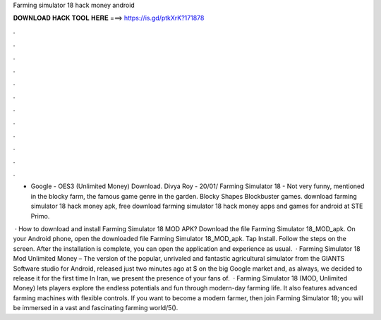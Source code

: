 Farming simulator 18 hack money android



𝐃𝐎𝐖𝐍𝐋𝐎𝐀𝐃 𝐇𝐀𝐂𝐊 𝐓𝐎𝐎𝐋 𝐇𝐄𝐑𝐄 ===> https://is.gd/ptkXrK?171878



.



.



.



.



.



.



.



.



.



.



.



.

- Google - OES3 (Unlimited Money) Download. Divya Roy - 20/01/ Farming Simulator 18 - Not very funny, mentioned in the blocky farm, the famous game genre in the garden. Blocky Shapes Blockbuster games. download farming simulator 18 hack money apk, free download farming simulator 18 hack money apps and games for android at STE Primo.

 · How to download and install Farming Simulator 18 MOD APK? Download the file Farming Simulator 18_MOD_apk. On your Android phone, open the downloaded file Farming Simulator 18_MOD_apk. Tap Install. Follow the steps on the screen. After the installation is complete, you can open the application and experience as usual.  · Farming Simulator 18 Mod Unlimited Money – The version of the popular, unrivaled and fantastic agricultural simulator from the GIANTS Software studio for Android, released just two minutes ago at $ on the big Google market and, as always, we decided to release it for the first time In Iran, we present the presence of your fans of.  · Farming Simulator 18 (MOD, Unlimited Money) lets players explore the endless potentials and fun through modern-day farming life. It also features advanced farming machines with flexible controls. If you want to become a modern farmer, then join Farming Simulator 18; you will be immersed in a vast and fascinating farming world/5().
